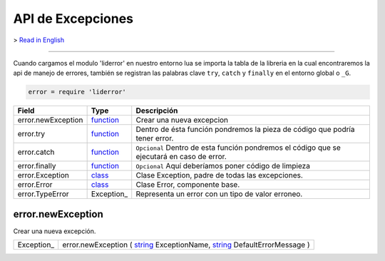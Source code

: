 API de Excepciones
==================

> `Read in English <exceptions_en.rst>`_

------------------------------------------------------------------------------------------------------------------

Cuando cargamos el modulo 'liderror' en nuestro entorno lua se importa la tabla de la libreria en la
cual encontraremos la api de manejo de errores, también se registran las palabras clave ``try``, 
``catch`` y ``finally`` en el entorno global o ``_G``.

.. code-block:: lua

 error = require 'liderror'

====================  ============  ===============================================================================
  Field                 Type         Descripción
====================  ============  ===============================================================================
 error.newException    function_     Crear una nueva excepcion
 error.try             function_     Dentro de ésta función pondremos la pieza de código que podría tener error.
 error.catch           function_     ``Opcional`` Dentro de esta función pondremos el código que se ejecutará en caso de error.
 error.finally         function_     ``Opcional`` Aquí deberíamos poner código de limpieza
 error.Exception       class_        Clase Exception, padre de todas las excepciones.
 error.Error           class_        Clase Error, componente base.
 error.TypeError       Exception_    Representa un error con un tipo de valor erroneo.
====================  ============  ===============================================================================

error.newException
^^^^^^^^^^^^^^^^^^
   
Crear una nueva excepción.

============  ========================================================================================
 Exception_     error.newException ( string_ ExceptionName, string_ DefaultErrorMessage )
============  ========================================================================================



.. // Required values for html docs visualization
.. _function:   http://lide-framework.readthedocs.io/types.html # function-type
.. _class:      http://lide-framework.readthedocs.io/types.html # class-type
.. _string:     http://lide-framework.readthedocs.io/types.html # string-type
